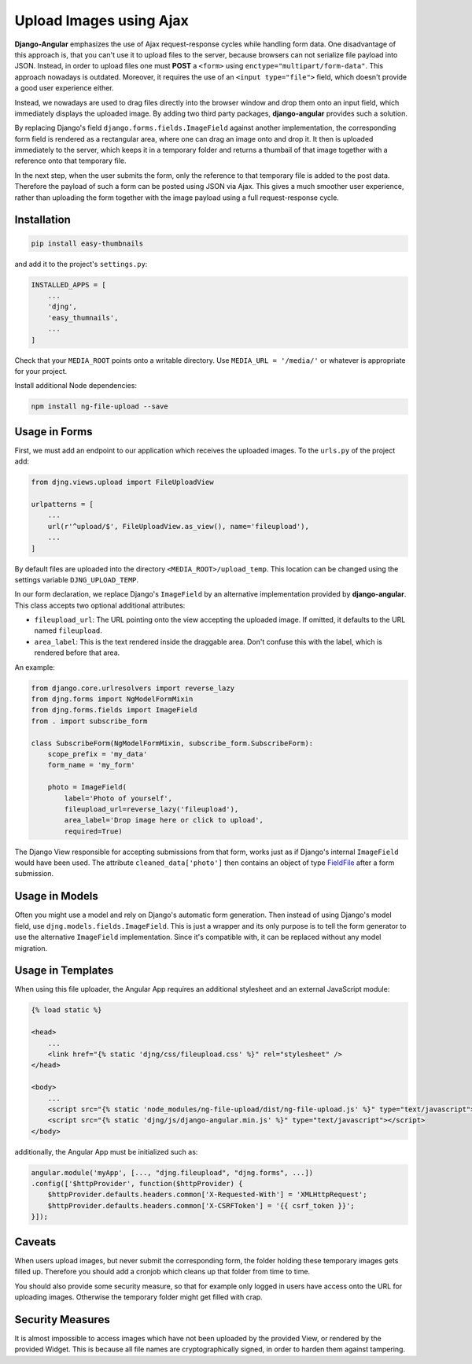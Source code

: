 .. _upload-image:

========================
Upload Images using Ajax
========================

**Django-Angular** emphasizes the use of Ajax request-response cycles while handling form data. One disadvantage of
this approach is, that you can't use it to upload files to the server, because browsers can not serialize file payload
into JSON. Instead, in order to upload files one must **POST** a ``<form>`` using ``enctype="multipart/form-data"``.
This approach nowadays is outdated. Moreover, it requires the use of an ``<input type="file">`` field, which doesn't
provide a good user experience either.

.. raw:: html

    <label>Upload File:</label> <input type="file">

Instead, we nowadays are used to drag files directly into the browser window and drop them onto an input field, which
immediately displays the uploaded image. By adding two third party packages, **django-angular** provides such a
solution.

By replacing Django's field ``django.forms.fields.ImageField`` against another implementation, the corresponding form
field is rendered as a rectangular area, where one can drag an image onto and drop it. It then is uploaded immediately
to the server, which keeps it in a temporary folder and returns a thumbail of that image together with a reference onto
that temporary file.

In the next step, when the user submits the form, only the reference to that temporary file is added to the post data.
Therefore the payload of such a form can be posted using JSON via Ajax. This gives a much smoother user experience,
rather than uploading the form together with the image payload using a full request-response cycle.


Installation
============

.. code-block:: shell

	pip install easy-thumbnails

and add it to the project's ``settings.py``:

.. code-block:: python

	INSTALLED_APPS = [
	    ...
	    'djng',
	    'easy_thumnails',
	    ...
	]

Check that your ``MEDIA_ROOT`` points onto a writable directory. Use ``MEDIA_URL = '/media/'`` or whatever is
appropriate for your project.

Install additional Node dependencies:

.. code-block:: shell

	npm install ng-file-upload --save


Usage in Forms
==============

First, we must add an endpoint to our application which receives the uploaded images. To the ``urls.py`` of the project
add:

.. code-block:: python

	from djng.views.upload import FileUploadView

	urlpatterns = [
	    ...
	    url(r'^upload/$', FileUploadView.as_view(), name='fileupload'),
	    ...
	]

By default files are uploaded into the directory ``<MEDIA_ROOT>/upload_temp``. This location can be changed using the
settings variable ``DJNG_UPLOAD_TEMP``.

In our form declaration, we replace Django's ``ImageField`` by an alternative implementation provided by
**django-angular**. This class accepts two optional additional attributes:

* ``fileupload_url``: The URL pointing onto the view accepting the uploaded image. If omitted, it defaults to the
  URL named ``fileupload``.
* ``area_label``: This is the text rendered inside the draggable area. Don't confuse this with the label, which is
  rendered before that area.

An example:

.. code-block:: python

	from django.core.urlresolvers import reverse_lazy
	from djng.forms import NgModelFormMixin
	from djng.forms.fields import ImageField
	from . import subscribe_form

	class SubscribeForm(NgModelFormMixin, subscribe_form.SubscribeForm):
	    scope_prefix = 'my_data'
	    form_name = 'my_form'

	    photo = ImageField(
	        label='Photo of yourself',
	        fileupload_url=reverse_lazy('fileupload'),
	        area_label='Drop image here or click to upload',
	        required=True)

The Django View responsible for accepting submissions from that form, works just as if Django's internal ``ImageField``
would have been used. The attribute ``cleaned_data['photo']`` then contains an object of type FieldFile_ after a form
submission.

.. _FieldFile: https://docs.djangoproject.com/en/stable/ref/models/fields/#django.db.models.fields.files.FieldFile


Usage in Models
===============

Often you might use a model and rely on Django's automatic form generation. Then instead of using Django's model field,
use ``djng.models.fields.ImageField``. This is just a wrapper and its only purpose is to tell the form generator to use
the alternative ``ImageField`` implementation. Since it's compatible with, it can be replaced without any model
migration.


Usage in Templates
==================

When using this file uploader, the Angular App requires an additional stylesheet and an external JavaScript module:

.. code-block:: django

	{% load static %}

	<head>
	    ...
	    <link href="{% static 'djng/css/fileupload.css' %}" rel="stylesheet" />
	</head>

	<body>
	    ...
	    <script src="{% static 'node_modules/ng-file-upload/dist/ng-file-upload.js' %}" type="text/javascript"></script>
	    <script src="{% static 'djng/js/django-angular.min.js' %}" type="text/javascript"></script>
	</body>

additionally, the Angular App must be initialized such as:

.. code-block:: javascript

	angular.module('myApp', [..., "djng.fileupload", "djng.forms", ...])
	.config(['$httpProvider', function($httpProvider) {
	    $httpProvider.defaults.headers.common['X-Requested-With'] = 'XMLHttpRequest';
	    $httpProvider.defaults.headers.common['X-CSRFToken'] = '{{ csrf_token }}';
	}]);


Caveats
=======

When users upload images, but never submit the corresponding form, the folder holding these temporary images gets filled
up. Therefore you should add a cronjob which cleans up that folder from time to time.

You should also provide some security measure, so that for example only logged in users have access onto the URL for
uploading images. Otherwise the temporary folder might get filled with crap.


Security Measures
=================

It is almost impossible to access images which have not been uploaded by the provided View, or rendered by the provided
Widget. This is because all file names are cryptographically signed, in order to harden them against tampering.
